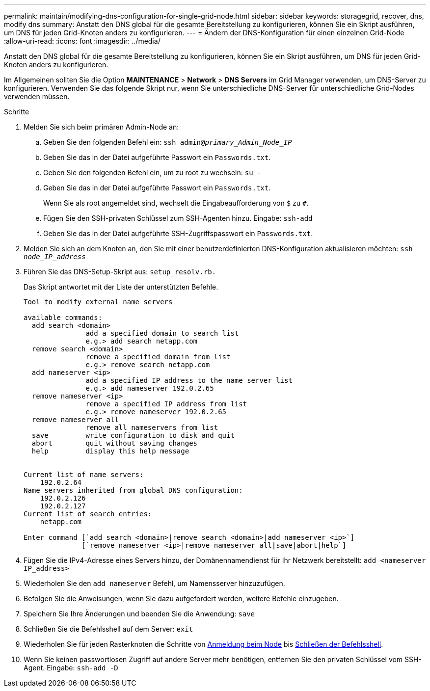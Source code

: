 ---
permalink: maintain/modifying-dns-configuration-for-single-grid-node.html 
sidebar: sidebar 
keywords: storagegrid, recover, dns, modify dns 
summary: Anstatt den DNS global für die gesamte Bereitstellung zu konfigurieren, können Sie ein Skript ausführen, um DNS für jeden Grid-Knoten anders zu konfigurieren. 
---
= Ändern der DNS-Konfiguration für einen einzelnen Grid-Node
:allow-uri-read: 
:icons: font
:imagesdir: ../media/


[role="lead"]
Anstatt den DNS global für die gesamte Bereitstellung zu konfigurieren, können Sie ein Skript ausführen, um DNS für jeden Grid-Knoten anders zu konfigurieren.

Im Allgemeinen sollten Sie die Option *MAINTENANCE* > *Network* > *DNS Servers* im Grid Manager verwenden, um DNS-Server zu konfigurieren. Verwenden Sie das folgende Skript nur, wenn Sie unterschiedliche DNS-Server für unterschiedliche Grid-Nodes verwenden müssen.

.Schritte
. Melden Sie sich beim primären Admin-Node an:
+
.. Geben Sie den folgenden Befehl ein: `ssh admin@_primary_Admin_Node_IP_`
.. Geben Sie das in der Datei aufgeführte Passwort ein `Passwords.txt`.
.. Geben Sie den folgenden Befehl ein, um zu root zu wechseln: `su -`
.. Geben Sie das in der Datei aufgeführte Passwort ein `Passwords.txt`.
+
Wenn Sie als root angemeldet sind, wechselt die Eingabeaufforderung von `$` zu `#`.

.. Fügen Sie den SSH-privaten Schlüssel zum SSH-Agenten hinzu. Eingabe: `ssh-add`
.. Geben Sie das in der Datei aufgeführte SSH-Zugriffspasswort ein `Passwords.txt`.


. [[log_in_to_Node]]Melden Sie sich an dem Knoten an, den Sie mit einer benutzerdefinierten DNS-Konfiguration aktualisieren möchten: `ssh _node_IP_address_`
. Führen Sie das DNS-Setup-Skript aus: `setup_resolv.rb.`
+
Das Skript antwortet mit der Liste der unterstützten Befehle.

+
[listing]
----
Tool to modify external name servers

available commands:
  add search <domain>
               add a specified domain to search list
               e.g.> add search netapp.com
  remove search <domain>
               remove a specified domain from list
               e.g.> remove search netapp.com
  add nameserver <ip>
               add a specified IP address to the name server list
               e.g.> add nameserver 192.0.2.65
  remove nameserver <ip>
               remove a specified IP address from list
               e.g.> remove nameserver 192.0.2.65
  remove nameserver all
               remove all nameservers from list
  save         write configuration to disk and quit
  abort        quit without saving changes
  help         display this help message


Current list of name servers:
    192.0.2.64
Name servers inherited from global DNS configuration:
    192.0.2.126
    192.0.2.127
Current list of search entries:
    netapp.com

Enter command [`add search <domain>|remove search <domain>|add nameserver <ip>`]
              [`remove nameserver <ip>|remove nameserver all|save|abort|help`]
----
. Fügen Sie die IPv4-Adresse eines Servers hinzu, der Domänennamendienst für Ihr Netzwerk bereitstellt: `add <nameserver IP_address>`
. Wiederholen Sie den `add nameserver` Befehl, um Namensserver hinzuzufügen.
. Befolgen Sie die Anweisungen, wenn Sie dazu aufgefordert werden, weitere Befehle einzugeben.
. Speichern Sie Ihre Änderungen und beenden Sie die Anwendung: `save`
. [[close_cmd_Shell]]Schließen Sie die Befehlsshell auf dem Server: `exit`
. Wiederholen Sie für jeden Rasterknoten die Schritte von <<log_in_to_node,Anmeldung beim Node>> bis <<close_cmd_shell,Schließen der Befehlsshell>>.
. Wenn Sie keinen passwortlosen Zugriff auf andere Server mehr benötigen, entfernen Sie den privaten Schlüssel vom SSH-Agent. Eingabe: `ssh-add -D`


